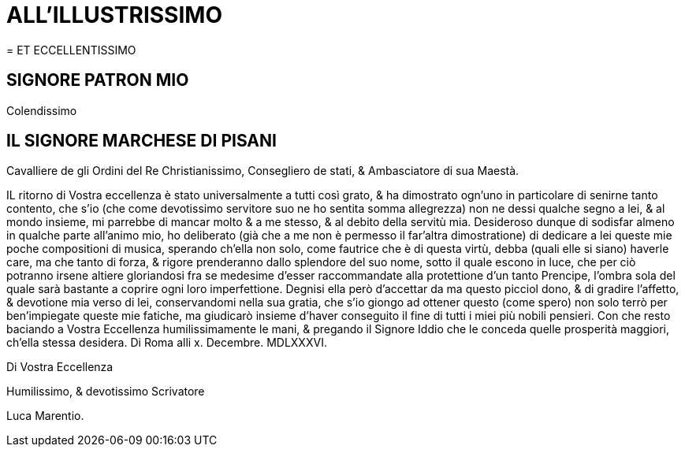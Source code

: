 = ALL'ILLUSTRISSIMO
= ET ECCELLENTISSIMO

== SIGNORE PATRON MIO

Colendissimo

== IL SIGNORE MARCHESE DI PISANI

Cavalliere de gli Ordini del Re Christianissimo, Consegliero de stati,
& Ambasciatore di sua Maestà.

IL ritorno di Vostra eccellenza è stato universalmente a tutti così grato, &
ha dimostrato ogn'uno in particolare di senirne tanto contento, che s'io
(che come devotissimo servitore suo ne ho sentita somma allegrezza)
non ne dessi qualche segno a lei, & al mondo insieme, mi parrebbe di 
mancar molto & a me stesso, & al debito della servitù mia. Desideroso
dunque di sodisfar almeno in qualche parte all'animo mio, ho deliberato
(già che a me non è permesso il far'altra dimostratione) di dedicare a lei queste mie poche compositioni di musica, sperando ch'ella non solo, come fautrice che è di questa virtù, debba (quali elle si siano) haverle care, ma che tanto di forza, & rigore prenderanno dallo
splendore del suo nome, sotto il quale escono in luce, che per ciò potranno irsene altiere
gloriandosi fra se medesime d'esser raccommandate alla protettione d'un tanto Prencipe,
l'ombra sola del quale sarà bastante a coprire ogni loro imperfettione. Degnisi ella però
d'accettar da ma questo picciol dono, & di gradire l'affetto, & devotione mia verso di
lei, conservandomi nella sua gratia, che s'io giongo ad ottener questo (come spero) non solo
terrò per ben'impiegate queste mie fatiche, ma giudicarò insieme d'haver conseguito
il fine di tutti i miei più nobili pensieri. Con che resto baciando a Vostra Eccellenza humilissimamente le mani, & pregando il Signore Iddio che le conceda quelle prosperità
maggiori, ch'ella stessa desidera. Di Roma alli x. Decembre. MDLXXXVI.

Di Vostra Eccellenza

Humilissimo, & devotissimo Scrivatore

Luca Marentio.
